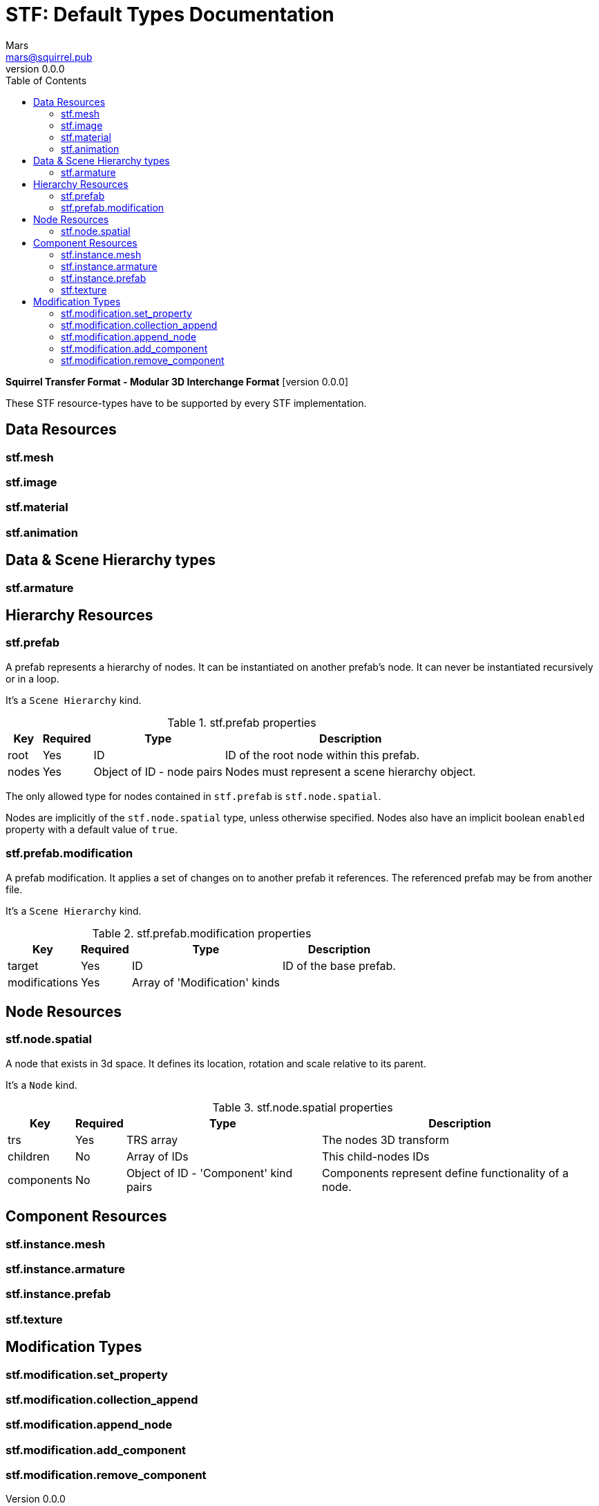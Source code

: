 = STF: Default Types Documentation
Mars <mars@squirrel.pub>
v0.0.0
:hardbreaks-option:
:toc:

**Squirrel Transfer Format - Modular 3D Interchange Format** [version {revnumber}]

These STF resource-types have to be supported by every STF implementation.

== Data Resources
=== stf.mesh

=== stf.image

=== stf.material

=== stf.animation

== Data & Scene Hierarchy types
=== stf.armature

== Hierarchy Resources
=== stf.prefab
A prefab represents a hierarchy of nodes. It can be instantiated on another prefab's node. It can never be instantiated recursively or in a loop.

It's a `Scene Hierarchy` kind.

.stf.prefab properties
[%autowidth, %header,cols=4*]
|===
|Key |Required |Type |Description

|root |Yes |ID |ID of the root node within this prefab.
|nodes |Yes |Object of ID - node pairs |Nodes must represent a scene hierarchy object.
|===

The only allowed type for nodes contained in `stf.prefab` is `stf.node.spatial`.

Nodes are implicitly of the `stf.node.spatial` type, unless otherwise specified. Nodes also have an implicit boolean `enabled` property with a default value of `true`.

=== stf.prefab.modification
A prefab modification. It applies a set of changes on to another prefab it references. The referenced prefab may be from another file.

It's a `Scene Hierarchy` kind.

.stf.prefab.modification properties
[%autowidth, %header,cols=4*]
|===
|Key |Required |Type |Description

|target |Yes |ID |ID of the base prefab.
|modifications |Yes |Array of 'Modification' kinds |
|===

== Node Resources
=== stf.node.spatial
A node that exists in 3d space. It defines its location, rotation and scale relative to its parent.

It's a `Node` kind.

.stf.node.spatial properties
[%autowidth, %header,cols=4*]
|===
|Key |Required |Type |Description

|trs |Yes |TRS array |The nodes 3D transform
|children |No |Array of IDs |This child-nodes IDs
|components |No |Object of ID - 'Component' kind pairs |Components represent define functionality of a node.
|===

== Component Resources
=== stf.instance.mesh

=== stf.instance.armature

=== stf.instance.prefab

=== stf.texture

== Modification Types
=== stf.modification.set_property

=== stf.modification.collection_append

=== stf.modification.append_node

=== stf.modification.add_component

=== stf.modification.remove_component
